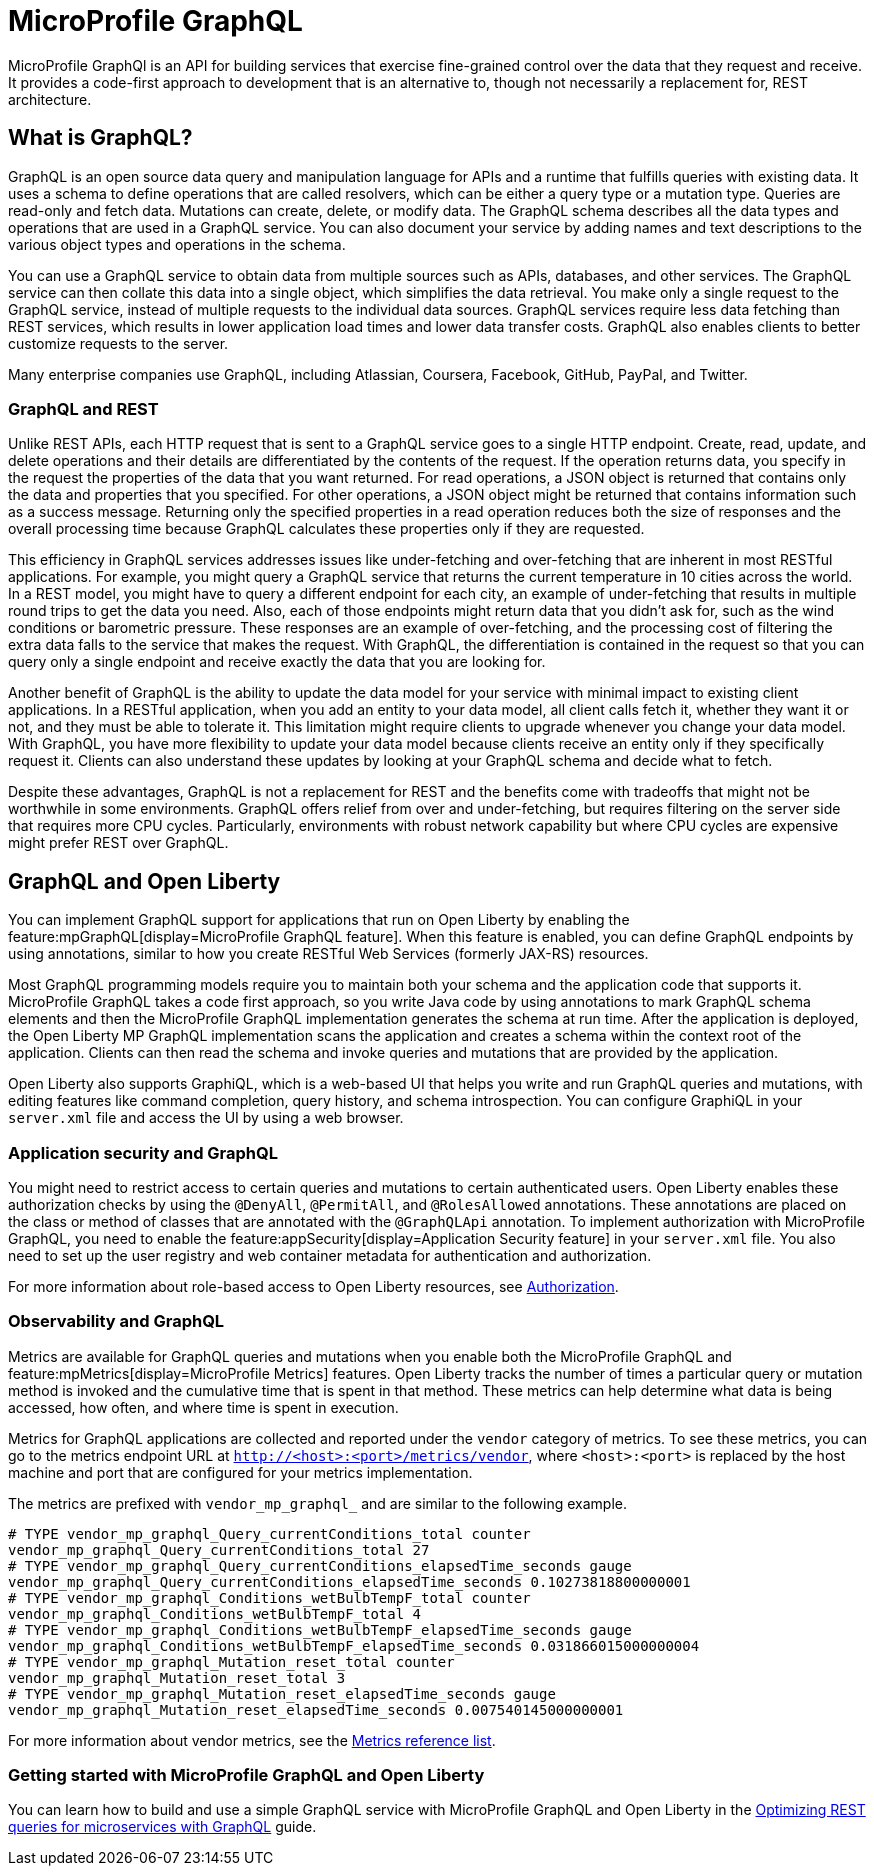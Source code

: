 // Copyright (c) 2022 IBM Corporation and others.
// Licensed under Creative Commons Attribution-NoDerivatives
// 4.0 International (CC BY-ND 4.0)
//   https://creativecommons.org/licenses/by-nd/4.0/
//
// Contributors:
//     IBM Corporation
//
:page-description:
:seo-description:
:page-layout: general-reference
:page-type: general
= MicroProfile GraphQL

MicroProfile GraphQl is an API for building services that exercise fine-grained control over the data that they request and receive. It provides a code-first approach to development that is an alternative to, though not necessarily a replacement for, REST architecture.

== What is GraphQL?

GraphQL is an open source data query and manipulation language for APIs and a runtime that fulfills queries with existing data. It uses a schema to define operations that are called resolvers, which can be either a query type or a  mutation type. Queries are read-only and fetch data. Mutations can create, delete, or modify data. The GraphQL schema describes all the data types and operations that are used in a GraphQL service. You can also document your service by adding names and text descriptions to the various object types and operations in the schema.

You can use a GraphQL service to obtain data from multiple sources such as APIs, databases, and other services. The GraphQL service can then collate this data into a single object, which simplifies the data retrieval. You make only a single request to the GraphQL service, instead of multiple requests to the individual data sources. GraphQL services require less data fetching than REST services, which results in lower application load times and lower data transfer costs. GraphQL also enables clients to better customize requests to the server.

Many enterprise companies use GraphQL, including Atlassian, Coursera, Facebook, GitHub, PayPal, and Twitter.

=== GraphQL and REST

Unlike REST APIs, each HTTP request that is sent to a GraphQL service goes to a single HTTP endpoint. Create, read, update, and delete operations and their details are differentiated by the contents of the request. If the operation returns data, you specify in the request the properties of the data that you want returned. For read operations, a JSON object is returned that contains only the data and properties that you specified. For other operations, a JSON object might be returned that contains information such as a success message. Returning only the specified properties in a read operation reduces both the size of responses and the overall processing time because GraphQL calculates these properties only if they are requested.

This efficiency in GraphQL services addresses issues like under-fetching and over-fetching that are inherent in most RESTful applications. For example, you might query a GraphQL service that returns the current temperature in 10 cities across the world. In a REST model, you might have to query a different endpoint for each city, an example of under-fetching that results in multiple round trips to get the data you need. Also, each of those endpoints might return data that you didn't ask for, such as the wind conditions or barometric pressure. These responses are an example of over-fetching, and the processing cost of filtering the extra data falls to the service that makes the request. With GraphQL, the differentiation is contained in the request so that you can query only a single endpoint and receive exactly the data that you are looking for.

Another benefit of GraphQL is the ability to update the data model for your service with minimal impact to existing client applications. In a RESTful application, when you add an entity to your data model, all client calls fetch it, whether they want it or not, and they must be able to tolerate it. This limitation might require clients to upgrade whenever you change your data model. With GraphQL, you have more flexibility to update your data model because clients  receive an entity only if they specifically request it. Clients can also understand these updates by looking at your GraphQL schema and decide what to fetch.

Despite these advantages, GraphQL is not a replacement for REST and the benefits come with tradeoffs that might not be worthwhile in some environments. GraphQL offers relief from over and under-fetching, but requires filtering on the server side that requires more CPU cycles. Particularly, environments with robust network capability but where CPU cycles are expensive might prefer REST over GraphQL.

== GraphQL and Open Liberty

You can implement GraphQL support for applications that run on Open Liberty by enabling the feature:mpGraphQL[display=MicroProfile GraphQL feature]. When this feature is enabled, you can define GraphQL endpoints by using annotations, similar to how you create RESTful Web Services (formerly JAX-RS)  resources.

Most GraphQL programming models require you to maintain both your schema and the application code that supports it. MicroProfile GraphQL takes a code first approach, so you write Java code by using annotations to mark GraphQL schema elements and then the MicroProfile GraphQL implementation generates the schema at run time.
After the application is deployed, the Open Liberty MP GraphQL implementation scans the application and creates a schema within the context root of the application. Clients can then read the schema and invoke queries and mutations that are provided by the application.

Open Liberty also supports GraphiQL, which is a web-based UI that helps you write and run GraphQL queries and mutations, with editing features like command completion, query history, and schema introspection. You can configure GraphiQL in your `server.xml` file and access the UI by using a web browser.

=== Application security and GraphQL

You might need to restrict access to certain queries and mutations to certain authenticated users. Open Liberty enables these authorization checks by using the `@DenyAll`, `@PermitAll`, and `@RolesAllowed` annotations. These annotations are placed on the class or method of classes that are annotated with the `@GraphQLApi` annotation. To implement authorization with MicroProfile GraphQL, you need to enable the feature:appSecurity[display=Application Security feature] in your `server.xml` file. You also need to set up the user registry and web container metadata for authentication and authorization.

For more information about role-based access to Open Liberty resources, see xref:authorization.adoc[Authorization].


=== Observability and GraphQL

Metrics are available for GraphQL queries and mutations when you enable both the MicroProfile GraphQL and feature:mpMetrics[display=MicroProfile Metrics] features. Open Liberty tracks the number of times a particular query or mutation method is invoked ​and the cumulative time that is spent in that method. These metrics can help determine what data is being accessed, how often, and where time is spent in execution.

Metrics for GraphQL applications are collected and reported under the `vendor` category of metrics. To see these metrics, you can go to the metrics endpoint URL at `http://<host>:<port>/metrics/vendor`, where `<host>:<port>` is replaced by the host machine and port that are configured for your metrics implementation.

The metrics are prefixed with `vendor_mp_graphql_` and are similar to the following example.

[source,console]
----
# TYPE vendor_mp_graphql_Query_currentConditions_total counter
vendor_mp_graphql_Query_currentConditions_total 27
# TYPE vendor_mp_graphql_Query_currentConditions_elapsedTime_seconds gauge
vendor_mp_graphql_Query_currentConditions_elapsedTime_seconds 0.10273818800000001
# TYPE vendor_mp_graphql_Conditions_wetBulbTempF_total counter
vendor_mp_graphql_Conditions_wetBulbTempF_total 4
# TYPE vendor_mp_graphql_Conditions_wetBulbTempF_elapsedTime_seconds gauge
vendor_mp_graphql_Conditions_wetBulbTempF_elapsedTime_seconds 0.031866015000000004
# TYPE vendor_mp_graphql_Mutation_reset_total counter
vendor_mp_graphql_Mutation_reset_total 3
# TYPE vendor_mp_graphql_Mutation_reset_elapsedTime_seconds gauge
vendor_mp_graphql_Mutation_reset_elapsedTime_seconds 0.007540145000000001
----

For more information about vendor metrics, see the xref:metridcs-list.adoc[Metrics reference list].

=== Getting started with MicroProfile GraphQL and Open Liberty

You can learn how to build and use a simple GraphQL service with MicroProfile GraphQL and Open Liberty in the link:/guides/microprofile-graphql.html[Optimizing REST queries for microservices with GraphQL] guide.
